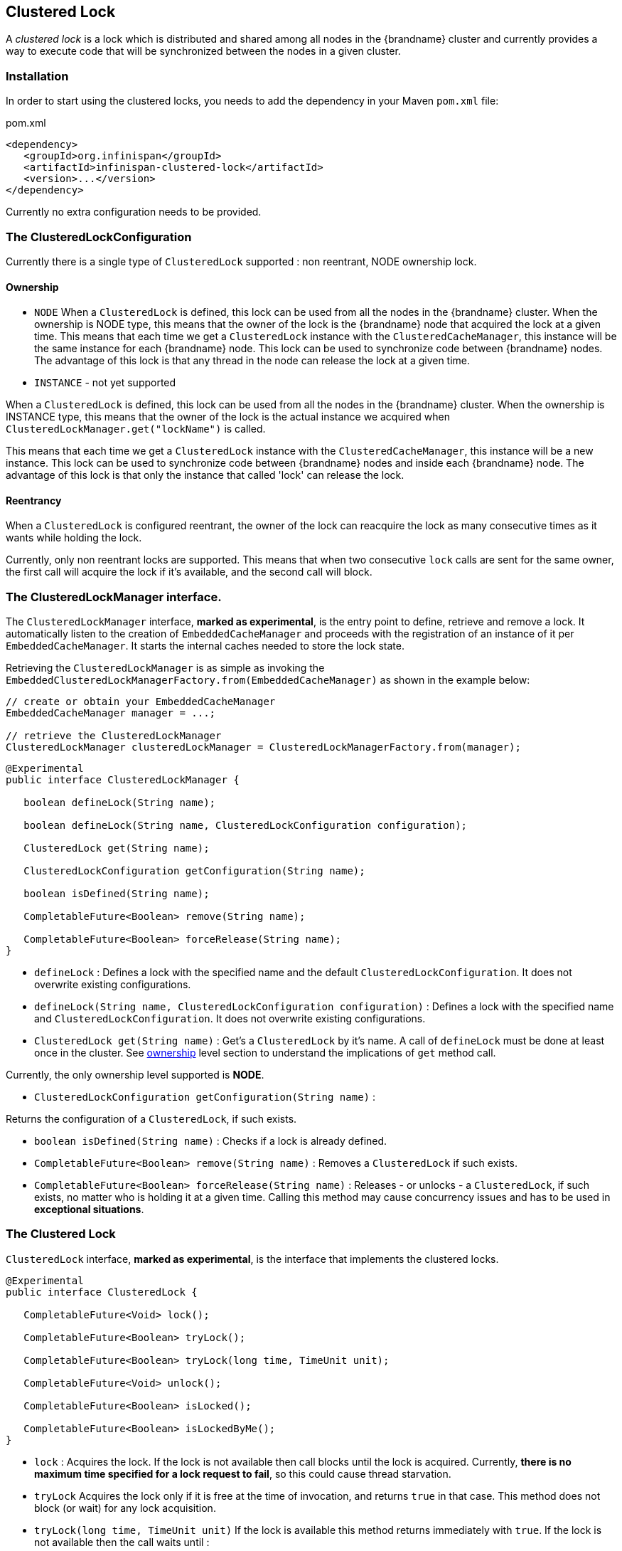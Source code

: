 [[clustered_lock]]
== Clustered Lock

A _clustered lock_ is a lock which is distributed and shared among all nodes in the {brandname} cluster and currently provides a way to execute
code that will be synchronized between the nodes in a given cluster.

=== Installation

In order to start using the clustered locks, you needs to add the dependency in your Maven `pom.xml` file:

.pom.xml
[source,xml]
----
<dependency>
   <groupId>org.infinispan</groupId>
   <artifactId>infinispan-clustered-lock</artifactId>
   <version>...</version>
</dependency>
----

Currently no extra configuration needs to be provided.

=== The ClusteredLockConfiguration

Currently there is a single type of `ClusteredLock` supported : non reentrant, NODE ownership lock.

[[clustered_lock_ownership]]
==== Ownership

* `NODE`
When a `ClusteredLock` is defined, this lock can be used from all the nodes in the {brandname} cluster.
When the ownership is NODE type, this means that the owner of the lock is the {brandname} node that acquired the lock
at a given time.
This means that each time we get a `ClusteredLock` instance with the `ClusteredCacheManager`, this instance will be the
same instance for each {brandname} node.
This lock can be used to synchronize code between {brandname} nodes. The advantage of this lock is that any thread in the
node can release the lock at a given time.

* `INSTANCE` - not yet supported

When a `ClusteredLock` is defined, this lock can be used from all the nodes in the {brandname} cluster.
When the ownership is INSTANCE type, this means that the owner of the lock is the actual instance we acquired when
`ClusteredLockManager.get("lockName")` is called.

This means that each time we get a `ClusteredLock` instance with the `ClusteredCacheManager`, this instance will be
a new instance.
This lock can be used to synchronize code between {brandname} nodes and inside each {brandname} node.
The advantage of this lock is that only the instance that called 'lock' can release the lock.

==== Reentrancy

When a `ClusteredLock` is configured reentrant, the owner of the lock can reacquire the lock as many consecutive
times as it wants while holding the lock.

Currently, only non reentrant locks are supported. This means that when two consecutive `lock` calls are sent for the same
owner, the first call will acquire the lock if it's available, and the second call will block.

=== The ClusteredLockManager interface.

The `ClusteredLockManager` interface, *marked as experimental*, is the entry point to define, retrieve and remove a lock.
It automatically listen to the creation of `EmbeddedCacheManager` and proceeds with the registration  of an
instance of it per `EmbeddedCacheManager`.
It starts the internal caches needed to store the lock state.

Retrieving the `ClusteredLockManager` is as simple as invoking the `EmbeddedClusteredLockManagerFactory.from(EmbeddedCacheManager)`
as shown in the example below:

[source,java]
----
// create or obtain your EmbeddedCacheManager
EmbeddedCacheManager manager = ...;

// retrieve the ClusteredLockManager
ClusteredLockManager clusteredLockManager = ClusteredLockManagerFactory.from(manager);
----

[source,java]
----
@Experimental
public interface ClusteredLockManager {

   boolean defineLock(String name);

   boolean defineLock(String name, ClusteredLockConfiguration configuration);

   ClusteredLock get(String name);

   ClusteredLockConfiguration getConfiguration(String name);

   boolean isDefined(String name);

   CompletableFuture<Boolean> remove(String name);

   CompletableFuture<Boolean> forceRelease(String name);
}
----

* `defineLock` :
Defines a lock with the specified name and the default `ClusteredLockConfiguration`. It does not overwrite
existing configurations.

* `defineLock(String name, ClusteredLockConfiguration configuration)` :
Defines a lock with the specified name and `ClusteredLockConfiguration`. It does not overwrite existing
configurations.

* `ClusteredLock get(String name)` :
Get’s a `ClusteredLock` by it’s name. A call of `defineLock` must be done at least once in the cluster.
See link:#clustered_lock_ownership[ownership] level section to understand the implications of `get` method call.

Currently, the only ownership level supported is *NODE*.

* `ClusteredLockConfiguration getConfiguration(String name)` :

Returns the configuration of a `ClusteredLock`, if such exists.

* `boolean isDefined(String name)` :
Checks if a lock is already defined.

* `CompletableFuture<Boolean> remove(String name)` :
Removes a `ClusteredLock` if such exists.

* `CompletableFuture<Boolean> forceRelease(String name)` :
Releases - or unlocks - a `ClusteredLock`, if such exists, no matter who is holding it at a given time.
Calling this method may cause concurrency issues and has to be used in *exceptional situations*.

[[clustered_lock_interface]]
=== The Clustered Lock

`ClusteredLock` interface, *marked as experimental*, is the interface that implements the clustered locks.

[source,java]
----
@Experimental
public interface ClusteredLock {

   CompletableFuture<Void> lock();

   CompletableFuture<Boolean> tryLock();

   CompletableFuture<Boolean> tryLock(long time, TimeUnit unit);

   CompletableFuture<Void> unlock();

   CompletableFuture<Boolean> isLocked();

   CompletableFuture<Boolean> isLockedByMe();
}

----

* `lock` :
Acquires the lock. If the lock is not available then call blocks until the lock is acquired.
Currently, *there is no maximum time specified for a lock request to fail*, so this could cause thread starvation.

* `tryLock`
Acquires the lock only if it is free at the time of invocation, and returns `true` in that case. This method does not
block (or wait) for any lock acquisition.

* `tryLock(long time, TimeUnit unit)`
If the lock is available this method returns immediately with `true`.
If the lock is not available then the call waits until :
   - The lock is acquired
   - The specified waiting time elapses

If the time is less than or equal to zero, the method will not wait at all.

* `unlock`

Releases the lock. Only the holder of the lock may release the lock.

* `isLocked`
Returns `true` when the lock is locked and `false` when the lock is released.

* `isLockedByMe`
Returns `true` when the lock is owned by the caller and `false` when the lock is owned by someone else or it's released.

[[clustered_lock_usage]]
==== Usage Examples

[source,java]
----
  EmbeddedCache cm = ...;
  ClusteredLockManager cclm = ClusteredLockManagerFactory.from(cm);

  lock.tryLock()
    .thenCompose(result -> {
       if (result) {
        try {
            // manipulate protected state
            } finally {
               return lock.unlock();
            }
       } else {
          // Do something else
       }
    });
 }
----
